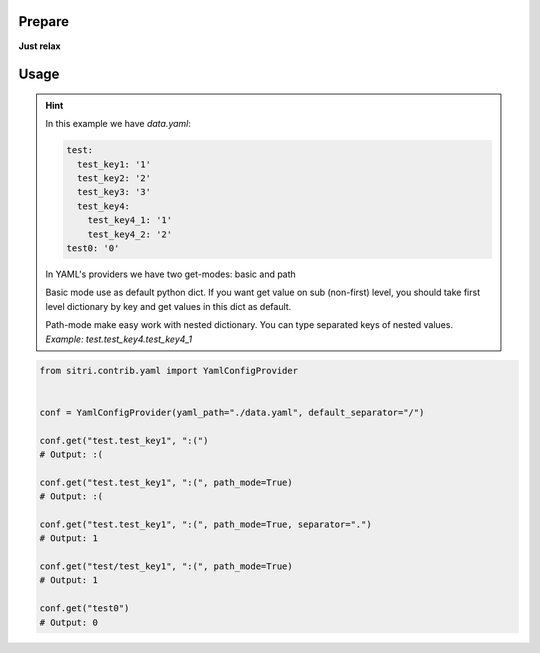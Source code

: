
Prepare
*******

**Just relax**

Usage
******

.. hint::
    In this example we have *data.yaml*:

    .. code-block:: yaml

        test:
          test_key1: '1'
          test_key2: '2'
          test_key3: '3'
          test_key4:
            test_key4_1: '1'
            test_key4_2: '2'
        test0: '0'



    In YAML's providers we have two get-modes: basic and path

    Basic mode use as default python dict. If you want get value on sub (non-first) level, you should take first level dictionary by key and get values in this dict as default.

    Path-mode make easy work with nested dictionary. You can type separated keys of nested values. *Example: test.test_key4.test_key4_1*

.. code-block:: python

    from sitri.contrib.yaml import YamlConfigProvider


    conf = YamlConfigProvider(yaml_path="./data.yaml", default_separator="/")

    conf.get("test.test_key1", ":(")
    # Output: :(

    conf.get("test.test_key1", ":(", path_mode=True)
    # Output: :(

    conf.get("test.test_key1", ":(", path_mode=True, separator=".")
    # Output: 1

    conf.get("test/test_key1", ":(", path_mode=True)
    # Output: 1

    conf.get("test0")
    # Output: 0
